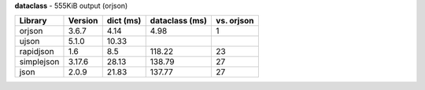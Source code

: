 **dataclass** - 555KiB output (orjson)

==========  =========  ===========  ================  ============
Library     Version      dict (ms)  dataclass (ms)    vs. orjson
==========  =========  ===========  ================  ============
orjson      3.6.7             4.14  4.98              1
ujson       5.1.0            10.33
rapidjson   1.6               8.5   118.22            23
simplejson  3.17.6           28.13  138.79            27
json        2.0.9            21.83  137.77            27
==========  =========  ===========  ================  ============
